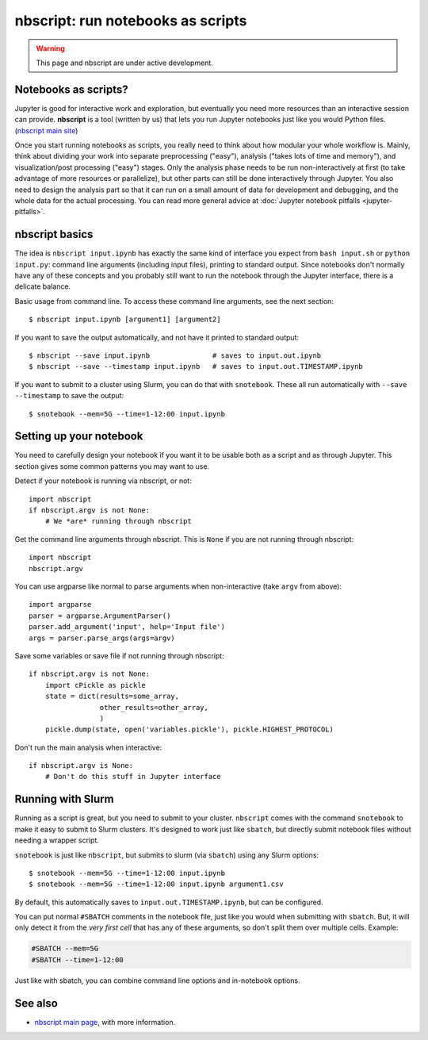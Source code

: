 nbscript: run notebooks as scripts
==================================

.. highlight:: python

.. warning:: This page and nbscript are under active development.



Notebooks as scripts?
---------------------

Jupyter is good for interactive work and exploration, but eventually
you need more resources than an interactive session can provide.
**nbscript** is a tool (written by us) that lets you run Jupyter
notebooks just like you would Python files. (`nbscript main site
<https://github.com/NordicHPC/nbscript>`__)

.. seealso::

   **Other tools:** There are other tools that run notebooks
   non-interactively, but (in my opinion) they treat command-line
   execution as an afterthought.  There is a long-standing standard for running
   scripts on UNIX-like systems, and if you don't use that, you are
   staying locked in to Jupyter stuff: the two worlds should be
   connected seamlessly.  `Links to more tools here
   <https://github.com/NordicHPC/nbscript#see-also>`__.

Once you start running notebooks as scripts, you really need to think
about how modular your whole workflow is.  Mainly, think about
dividing your work into separate preprocessing ("easy"), analysis
("takes lots of time and memory"), and visualization/post processing
("easy") stages.  Only the analysis phase needs to be run
non-interactively at first (to take advantage of more resources or
parallelize), but other parts can still be done interactively through
Jupyter.  You also need to design the analysis part so that it can run
on a small amount of data for development and debugging, and the whole
data for the actual processing.  You can read more general advice at
:doc:`Jupyter notebook pitfalls <jupyter-pitfalls>`.



nbscript basics
---------------

.. highlight:: console

The idea is ``nbscript input.ipynb`` has exactly the same kind of
interface you expect from ``bash input.sh`` or ``python input.py``:
command line arguments (including input files), printing to standard
output.  Since notebooks don't normally have any of these concepts and
you probably still want to run the notebook through the Jupyter
interface, there is a delicate balance.

Basic usage from command line.  To access these command line
arguments, see the next section::

   $ nbscript input.ipynb [argument1] [argument2]

If you want to save the output automatically, and not have it printed
to standard output::

  $ nbscript --save input.ipynb               # saves to input.out.ipynb
  $ nbscript --save --timestamp input.ipynb   # saves to input.out.TIMESTAMP.ipynb

If you want to submit to a cluster using Slurm, you can do that with
``snotebook``.  These all run automatically with ``--save
--timestamp`` to save the output::

   $ snotebook --mem=5G --time=1-12:00 input.ipynb



Setting up your notebook
------------------------

You need to carefully design your notebook if you want it to be
usable both as a script and as through Jupyter.  This section gives
some common patterns you may want to use.

.. highlight:: python

Detect if your notebook is running via nbscript, or not::

  import nbscript
  if nbscript.argv is not None:
      # We *are* running through nbscript

Get the command line arguments through nbscript.  This is ``None`` if
you are not running through nbscript::

  import nbscript
  nbscript.argv

You can use argparse like normal to parse arguments when
non-interactive (take ``argv`` from above)::

   import argparse
   parser = argparse.ArgumentParser()
   parser.add_argument('input', help='Input file')
   args = parser.parse_args(args=argv)

Save some variables or save file if not running through nbscript::

  if nbscript.argv is not None:
      import cPickle as pickle
      state = dict(results=some_array,
                   other_results=other_array,
		   )
      pickle.dump(state, open('variables.pickle'), pickle.HIGHEST_PROTOCOL)

Don't run the main analysis when interactive::

  if nbscript.argv is None:
      # Don't do this stuff in Jupyter interface




Running with Slurm
------------------

Running as a script is great, but you need to submit to your cluster.
``nbscript`` comes with the command ``snotebook`` to make it easy to
submit to Slurm clusters.  It's designed to work just like ``sbatch``,
but directly submit notebook files without needing a wrapper script.

.. highlight:: console

``snotebook`` is just like ``nbscript``, but submits to slurm (via
``sbatch``) using any Slurm options::

  $ snotebook --mem=5G --time=1-12:00 input.ipynb
  $ snotebook --mem=5G --time=1-12:00 input.ipynb argument1.csv

By default, this automatically saves to ``input.out.TIMESTAMP.ipynb``,
but can be configured.

You can put normal ``#SBATCH`` comments in the notebook file, just
like you would when submitting with ``sbatch``.  But, it will only
detect it from the *very first cell* that has any of these arguments,
so don't split them over multiple cells.  Example:

.. code-block:: python

   #SBATCH --mem=5G
   #SBATCH --time=1-12:00

Just like with sbatch, you can combine command line options and
in-notebook options.



See also
--------

* `nbscript main page <https://github.com/NordicHPC/nbscript>`__, with
  more information.
